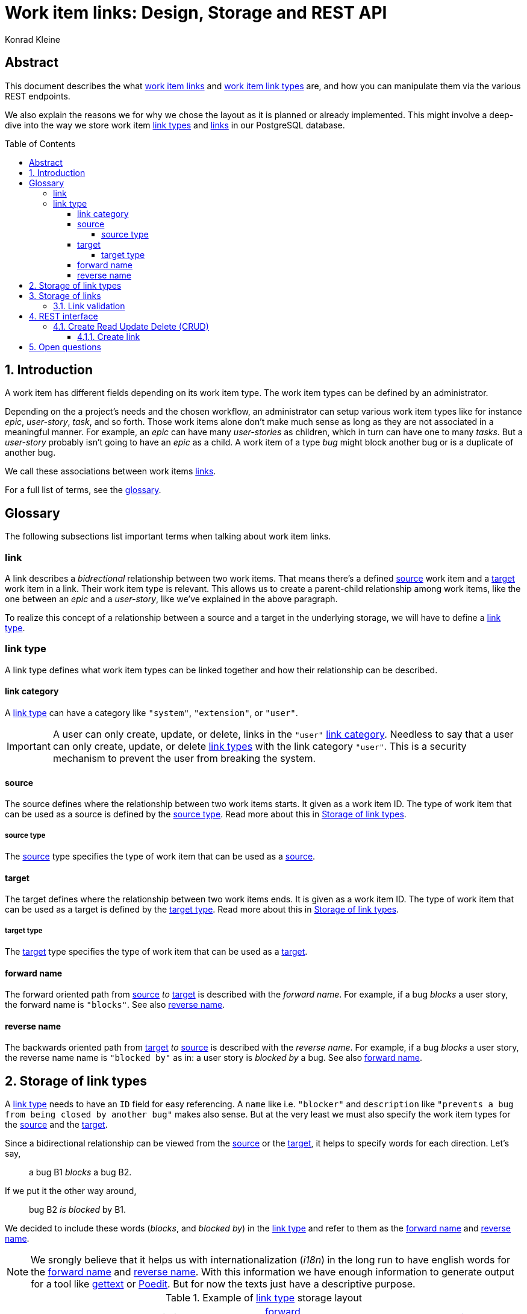= Work item links: Design, Storage and REST API
:author: Konrad Kleine
:toc:
:toc-placement!:
:toc-title:Table of Contents
:toclevels: 5
:sectnums:
:experimental:

[abstract]
== Abstract
This document describes the what <<link,work item links>> and <<link-types,work
item link types>> are, and how you can manipulate them via the various REST
endpoints.

We also explain the reasons we for why we chose the layout as it is planned or
already implemented. This might involve a deep-dive into the way we store work
item <<link-typs,link types>> and <<link,links>> in our PostgreSQL database.

toc::[]

[[introduction]]
== Introduction

A work item has different fields depending on its work item type. The work item
types can be defined by an administrator.

Depending on the a project's needs and the chosen workflow, an administrator can
setup various work item types like for instance _epic_, _user-story_, _task_,
and so forth. Those work items alone don't make much sense as long as they are
not associated in a meaningful manner. For example, an _epic_ can have many
_user-stories_ as children, which in turn can have one to many _tasks_. But a
_user-story_ probably isn't going to have an _epic_ as a child. A work item of a
type _bug_ might block another bug or is a duplicate of another bug.

We call these associations between work items <<link,links>>.

For a full list of terms, see the <<glossary,glossary>>.  

[glossary]
[[Glossary]]
== Glossary

The following subsections list important terms when talking about work
item links. 

[[link]]
=== link
A link describes a _bidrectional_ relationship between two work items. That
means there's a defined <<source,source>> work item and a <<target,target>> work
item in a link. Their work item type is relevant. This allows us to create a
parent-child relationship among work items, like the one between an _epic_ and a
_user-story_, like we've explained in the above paragraph.

To realize this concept of a relationship between a source and a target in the
underlying storage, we will have to define a <<link-type,link type>>.

[[link-type]]
=== link type
A link type defines what work item types can be linked together and how their
relationship can be described.

[[link-category]]
==== link category
A <<link-type>> can have a category like `"system"`, `"extension"`, or `"user"`.

IMPORTANT: A user can only create, update, or delete, links in the `"user"`
<<link-category>>. Needless to say that a user can only create, update, or
delete <<link-type,link types>> with the link category `"user"`. This is a
security mechanism to prevent the user from breaking the system.

[[source]]
==== source
The source defines where the relationship between two work items starts. It
given as a work item ID. The type of work item that can be used as a source is
defined by the <<source-type>>. Read more about this in
<<storage-of-link-types>>.

[[source-type]]
===== source type
The <<source>> type specifies the type of work item that can be used as a
<<source>>.

[[target]]
==== target
The target defines where the relationship between two work items ends. It is
given as a work item ID. The type of work item that can be used as a target is
defined by the <<target-type>>. Read more about this in <<storage-of-link-types>>.

[[target-type]]
===== target type
The <<target>> type specifies the type of work item that can be used as a
<<target>>.

[[forward-name]]
==== forward name
The forward oriented path from <<source>> _to_ <<target>> is described with the
_forward name_. For example, if a bug _blocks_ a user story, the forward name is
`"blocks"`. See also <<reverse-name>>.

[[reverse-name]]
==== reverse name
The backwards oriented path from <<target>> _to_ <<source>> is described with
the _reverse name_. For example, if a bug _blocks_ a user story, the reverse
name name is `"blocked by"` as in: a user story is _blocked by_ a bug. See also
<<forward-name>>.


[[storage-of-link-types]]
== Storage of link types

A <<link-type,link type>> needs to have an `ID` field for easy referencing. A
`name` like i.e. `"blocker"` and `description` like `"prevents a bug from being
closed by another bug"` makes also sense. But at the very least we must also
specify the work item types for the <<source,source>> and the <<target,target>>.

Since a bidirectional relationship can be viewed from the <<source,source>> or
the <<target,target>>, it helps to specify words for each direction. Let's say,

> a bug B1 _blocks_ a bug B2.

If we put it the other way around,

> bug B2 _is blocked_ by B1.

We decided to include these words (_blocks_, and _blocked by_) in the
<<link-type,link type>> and refer to them as the <<forward-name>> and
<<reverse-name>>.

NOTE: We srongly believe that it helps us with internationalization (_i18n_) in
the long run to have english words for the <<forward-name>> and
<<reverse-name>>. With this information we have enough information to generate
output for a tool like link:https://en.wikipedia.org/wiki/Gettext[gettext] or
link:https://poedit.net/[Poedit]. But for now the texts just have a descriptive
purpose.

[[example-link-type-storage-layout]]
.Example of <<link type>> storage layout
|===
| ID| Name | Description | <<source-type>> | <<forward-name>> | <<target-type>> | <<reverse-name>> | <<link-category>>
| 0| epic-user-story-link | An epic can be the parent of a user story. | system.epic | parent | system.user-story | child | system
| 1| user-story-task-link | Tasks can be associated with a user story. | system.user-story|parent | system.task | child | system
| 2| bug-blocker | The source bug shall prevent the target bug from being closed. | system.bug | blocks | system.bug | blocked by | system
| 3| foo-bar | A <<link-type>> defined by the user | system.foo | ... | system.bar | ... | user
|===

[[storage-of-links]]
== Storage of links

Storing a work item <<link,link>> is straight forward, now that we've layed out the <<link-type,link types>>.

[[example-link-storage-layout]]
.Example of link storage layout
|===
| ID| <<link-type>> | <<source>> | <<target>>
| 0| 2| 42| 333
|===

In the table <<example-link-storage-layout>> we store a <<link,link>> between
the <<source>> work item with ID `42` and the <<target>> work item with ID
`333`. Note that the <<link-type>> is `2`, hence it is a `bug-blocker` (See
table <<example-link-type-storage-layout>>) and the linked work items are bugs
(`"system.bug"`).

In other words we store the <<link>> that _bug 42_ blocks _bug 333_.

[[link-validation]]
=== Link validation

On creation of a new <<link>> we must validate that the two work items to be
linked can actually be linked. That means, a <<link-type>> must exist that has
the proper <<source>> and <<target>> work items types specified.

[[rest-interface]]
== REST interface

The REST interface for work item <<link,links>> lives under its own HTTP endpoint.

When we started the discussion on this topic we planned the REST endpoint to
live under the `api/workitems/<id>/links` endpoint. At first sight, it might make
sense to have `api/workitems/42/links` to query all <<link,links>> for the work
item with ID `42`. But on second thought, this endpoint schema doesn't allow you
to formulate a query for all blocked bugs because you always have a to have a
work item ID inside of the URL.

When we decided if <<link,links>> shall live under the REST endpoint `api/links`
or `api/workitems/links`, the latter endpoint made more sense at first because
it underlines that a <<link,link>> is meant for work items. But the downside is
that we cannot have a work item with an ID called `links` because that would be
addressed with `api/workitems/links`.

Hence, we went with the *`api/links`* and *`api/linktypes`* endpoints.

NOTE: We may implement a convenience endpoint eventually that looks like
`api/workitems/<id>/links` but it will not be the default way of dealing with
links for the work item with ID `<id>`.

[[crud]]
=== Create Read Update Delete (CRUD)

This section deals with the specific endpoints for manipulating work item
<<link-type,link types>> and work item <<link,links>>.

The table <<crud-matrix>> gives an overview of all the available actions and
their appropriate calls to endpoints. 

[[crud-matrix]]
.CRUD matrix
[cols="d,d,m,m"]
|===
|Resource |Action |Method |Endpoint

// Link types

| <<link-type,link type>> | Create | POST | api/linktypes
| <<link-type,link type>> | Fetch single | GET | api/linktypes/<linktypeid>
| <<link-type,link type>> | Fetch all | GET | api/linktypes 
| <<link-type,link type>> | Update | PUT | api/linktypes/<linktypeid>
| <<link-type,link type>> | Test for existence | HEAD | api/linktypes/<linktypeid>

// Links

| <<link>> | Create | POST | api/links 
| <<link>> | Fetch single | GET | api/links/<linkid>
| <<link>> | Fetch all | GET | api/links 
| <<link>> | Update | PUT | api/links/<linkid>
| <<link>> | Test for existence | HEAD | api/links/<linkid>
|===

... More to come here in detail ...

[[fetch-all-link-types-response]]
.Fetch all link types response
[source,json]
----
200 OK
Content-type: application/vnd.linktypes+json, application/json, text, plain

[{
    "id": "1",
    "name": "user-story-task-link", 
    "desc": "Tasks can be associated with a user story.",
    "source": "system.user-story",
    "forwardName": "parent",
    "target": "system.task",
    "reverseName": "child"
},
{
    "id": "2",
    "name": "bug-blocker", 
    "desc": "The source bug shall prevent the target bug from being closed.",
    "source": "system.bug",
    "forwardName": "blocks",
    "target": "system.bug",
    "reverseName": "blocked by"
}]
----


[[create-link]]
==== Create link 

[[open-questions]]
== Open questions

. Do we want to have <<link-type,link types>> per installation of the system or per project? 
